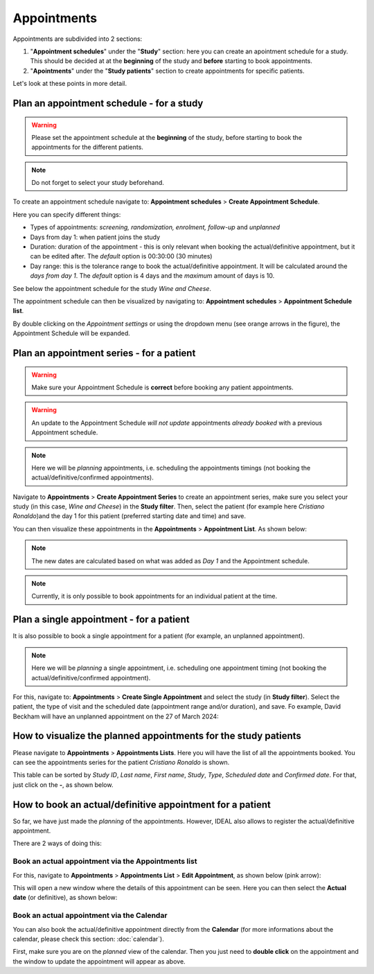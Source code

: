 Appointments
##############

Appointments are subdivided into 2 sections:

#. "**Appointment schedules**" under the "**Study**" section: here you can create an apointment schedule for a study. This should be decided at at the **beginning** of the study and **before** starting to book appointments.

#. "**Apointments**" under the "**Study patients**" section to create appointments for specific patients.

Let's look at these points in more detail.

Plan an appointment schedule - for a study
********************************************

.. warning:: Please set the appointment schedule at the **beginning** of the study, before starting to book the appointments for the different patients.

.. note:: Do not forget to select your study beforehand.

To create an appointment schedule navigate to: **Appointment schedules** > **Create Appointment Schedule**.

Here you can specify different things:

* Types of appointments: *screening, randomization, enrolment, follow-up* and *unplanned*
* Days from day 1: when patient joins the study
* Duration: duration of the appointment - this is only relevant when booking the actual/definitive appointment, but it can be edited after. The *default* option is 00:30:00 (30 minutes)
* Day range: this is the tolerance range to book the actual/definitive appointment. It will be calculated around the *days from day 1*. The *default* option is 4 days and the *maximum* amount of days is 10.

See below the appointment schedule for the study *Wine and Cheese*.

.. image:: AppScheduled.png
  :width: 600      

The appointment schedule can then be visualized by navigating to: **Appointment schedules** > **Appointment Schedule list**.

By double clicking on the *Appointment settings* or using the dropdown menu (see orange arrows in the figure), the Appointment Schedule will be expanded.

.. image:: AppList.png

Plan an appointment series - for a patient
*********************************************

.. warning:: Make sure your Appointment Schedule is **correct** before booking any patient appointments.

.. warning:: An update to the Appointment Schedule *will not update* appointments *already booked* with a previous Appointment schedule.

.. note:: Here we will be *planning* appointments, i.e. scheduling the appointments timings (not booking the actual/definitive/confirmed appointments).

Navigate to **Appointments** > **Create Appointment Series** to create an appointment series, make sure you select your study (in this case, *Wine and Cheese*) in the **Study filter**. Then, select the patient (for example here *Cristiano Ronaldo*)and the day 1 for this patient (preferred starting date and time) and save.

.. image:: AppSeries.png
  :width: 600

You can then visualize these appointments in the **Appointments** > **Appointment List**. As shown below:

.. image:: AppSeries2.png

.. note:: The new dates are calculated based on what was added as *Day 1* and the Appointment schedule.

.. note:: Currently, it is only possible to book appointments for an individual patient at the time.

Plan a single appointment - for a patient
*********************************************

It is also possible to book a single appointment for a patient (for example, an unplanned appointment).

.. note:: Here we will be *planning* a single appointment, i.e. scheduling one appointment timing (not booking the actual/definitive/confirmed appointment).

For this, navigate to: **Appointments** > **Create Single Appointment** and select the study (in **Study filter**). Select the patient, the type of visit and the scheduled date (appointment range and/or duration), and save. Fo example, David Beckham will have an unplanned appointment on the 27 of March 2024:

.. image:: AppSingle.png

How to visualize the planned appointments for the study patients
*******************************************************************

Please navigate to **Appointments** > **Appointments Lists**. Here you will have the list of all the appointments booked. You can see the appointments series for the patient *Cristiano Ronaldo* is shown.

This table can be sorted by *Study ID*, *Last name*, *First name*, *Study*, *Type*, *Scheduled date* and *Confirmed date*. For that, just click on the **-**, as shown below.

.. image:: AppLists.png

How to book an actual/definitive appointment for a patient
**************************************************************

So far, we have just made the *planning* of the appointments. However, IDEAL also allows to register the actual/definitive appointment.

There are 2 ways of doing this:

Book an actual appointment via the **Appointments list**
=============================================================

For this, navigate to **Appointments** > **Appointments List** > **Edit Appointment**, as shown below (pink arrow):

.. image:: AppEdit.png

This will open a new window where the details of this appointment can be seen. Here you can then select the **Actual date** (or definitive), as shown below:

.. image:: AppUpdate.png
  :width: 600

Book an actual appointment via the **Calendar**
=============================================================

You can also book the actual/definitive appointment directly from the **Calendar** (for more informations about the calendar, please check this section: :doc:`calendar`).

First, make sure you are on the *planned* view of the calendar. Then you just need to **double click** on the appointment and the window to update the appointment will appear as above.





